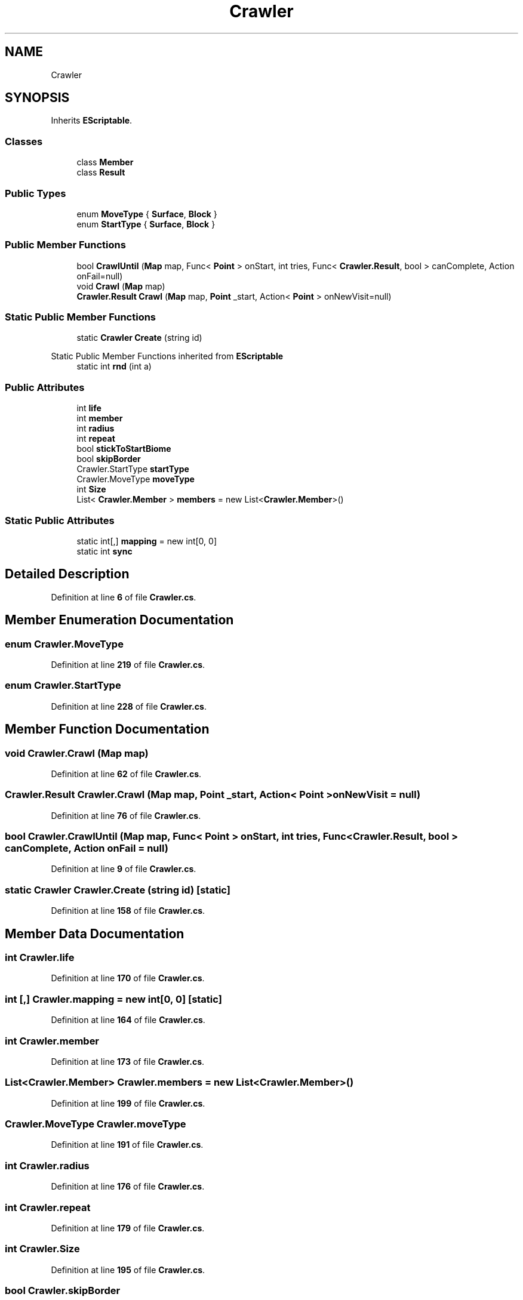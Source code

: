 .TH "Crawler" 3 "Elin Modding Docs Doc" \" -*- nroff -*-
.ad l
.nh
.SH NAME
Crawler
.SH SYNOPSIS
.br
.PP
.PP
Inherits \fBEScriptable\fP\&.
.SS "Classes"

.in +1c
.ti -1c
.RI "class \fBMember\fP"
.br
.ti -1c
.RI "class \fBResult\fP"
.br
.in -1c
.SS "Public Types"

.in +1c
.ti -1c
.RI "enum \fBMoveType\fP { \fBSurface\fP, \fBBlock\fP }"
.br
.ti -1c
.RI "enum \fBStartType\fP { \fBSurface\fP, \fBBlock\fP }"
.br
.in -1c
.SS "Public Member Functions"

.in +1c
.ti -1c
.RI "bool \fBCrawlUntil\fP (\fBMap\fP map, Func< \fBPoint\fP > onStart, int tries, Func< \fBCrawler\&.Result\fP, bool > canComplete, Action onFail=null)"
.br
.ti -1c
.RI "void \fBCrawl\fP (\fBMap\fP map)"
.br
.ti -1c
.RI "\fBCrawler\&.Result\fP \fBCrawl\fP (\fBMap\fP map, \fBPoint\fP _start, Action< \fBPoint\fP > onNewVisit=null)"
.br
.in -1c
.SS "Static Public Member Functions"

.in +1c
.ti -1c
.RI "static \fBCrawler\fP \fBCreate\fP (string id)"
.br
.in -1c

Static Public Member Functions inherited from \fBEScriptable\fP
.in +1c
.ti -1c
.RI "static int \fBrnd\fP (int a)"
.br
.in -1c
.SS "Public Attributes"

.in +1c
.ti -1c
.RI "int \fBlife\fP"
.br
.ti -1c
.RI "int \fBmember\fP"
.br
.ti -1c
.RI "int \fBradius\fP"
.br
.ti -1c
.RI "int \fBrepeat\fP"
.br
.ti -1c
.RI "bool \fBstickToStartBiome\fP"
.br
.ti -1c
.RI "bool \fBskipBorder\fP"
.br
.ti -1c
.RI "Crawler\&.StartType \fBstartType\fP"
.br
.ti -1c
.RI "Crawler\&.MoveType \fBmoveType\fP"
.br
.ti -1c
.RI "int \fBSize\fP"
.br
.ti -1c
.RI "List< \fBCrawler\&.Member\fP > \fBmembers\fP = new List<\fBCrawler\&.Member\fP>()"
.br
.in -1c
.SS "Static Public Attributes"

.in +1c
.ti -1c
.RI "static int[,] \fBmapping\fP = new int[0, 0]"
.br
.ti -1c
.RI "static int \fBsync\fP"
.br
.in -1c
.SH "Detailed Description"
.PP 
Definition at line \fB6\fP of file \fBCrawler\&.cs\fP\&.
.SH "Member Enumeration Documentation"
.PP 
.SS "enum Crawler\&.MoveType"

.PP
Definition at line \fB219\fP of file \fBCrawler\&.cs\fP\&.
.SS "enum Crawler\&.StartType"

.PP
Definition at line \fB228\fP of file \fBCrawler\&.cs\fP\&.
.SH "Member Function Documentation"
.PP 
.SS "void Crawler\&.Crawl (\fBMap\fP map)"

.PP
Definition at line \fB62\fP of file \fBCrawler\&.cs\fP\&.
.SS "\fBCrawler\&.Result\fP Crawler\&.Crawl (\fBMap\fP map, \fBPoint\fP _start, Action< \fBPoint\fP > onNewVisit = \fRnull\fP)"

.PP
Definition at line \fB76\fP of file \fBCrawler\&.cs\fP\&.
.SS "bool Crawler\&.CrawlUntil (\fBMap\fP map, Func< \fBPoint\fP > onStart, int tries, Func< \fBCrawler\&.Result\fP, bool > canComplete, Action onFail = \fRnull\fP)"

.PP
Definition at line \fB9\fP of file \fBCrawler\&.cs\fP\&.
.SS "static \fBCrawler\fP Crawler\&.Create (string id)\fR [static]\fP"

.PP
Definition at line \fB158\fP of file \fBCrawler\&.cs\fP\&.
.SH "Member Data Documentation"
.PP 
.SS "int Crawler\&.life"

.PP
Definition at line \fB170\fP of file \fBCrawler\&.cs\fP\&.
.SS "int [,] Crawler\&.mapping = new int[0, 0]\fR [static]\fP"

.PP
Definition at line \fB164\fP of file \fBCrawler\&.cs\fP\&.
.SS "int Crawler\&.member"

.PP
Definition at line \fB173\fP of file \fBCrawler\&.cs\fP\&.
.SS "List<\fBCrawler\&.Member\fP> Crawler\&.members = new List<\fBCrawler\&.Member\fP>()"

.PP
Definition at line \fB199\fP of file \fBCrawler\&.cs\fP\&.
.SS "Crawler\&.MoveType Crawler\&.moveType"

.PP
Definition at line \fB191\fP of file \fBCrawler\&.cs\fP\&.
.SS "int Crawler\&.radius"

.PP
Definition at line \fB176\fP of file \fBCrawler\&.cs\fP\&.
.SS "int Crawler\&.repeat"

.PP
Definition at line \fB179\fP of file \fBCrawler\&.cs\fP\&.
.SS "int Crawler\&.Size"

.PP
Definition at line \fB195\fP of file \fBCrawler\&.cs\fP\&.
.SS "bool Crawler\&.skipBorder"

.PP
Definition at line \fB185\fP of file \fBCrawler\&.cs\fP\&.
.SS "Crawler\&.StartType Crawler\&.startType"

.PP
Definition at line \fB188\fP of file \fBCrawler\&.cs\fP\&.
.SS "bool Crawler\&.stickToStartBiome"

.PP
Definition at line \fB182\fP of file \fBCrawler\&.cs\fP\&.
.SS "int Crawler\&.sync\fR [static]\fP"

.PP
Definition at line \fB167\fP of file \fBCrawler\&.cs\fP\&.

.SH "Author"
.PP 
Generated automatically by Doxygen for Elin Modding Docs Doc from the source code\&.

